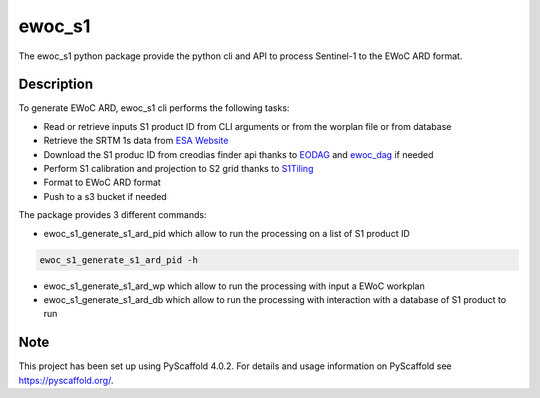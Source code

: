 =======
ewoc_s1
=======


The ewoc_s1 python package provide the python cli and API to process Sentinel-1 to the EWoC ARD format.

Description
===========

To generate EWoC ARD, ewoc_s1 cli performs the following tasks:

* Read or retrieve inputs S1 product ID from CLI arguments or from the worplan file or from database
* Retrieve the SRTM 1s data from `ESA Website <http://step.esa.int/auxdata/dem/SRTMGL1/>`_ 
* Download the S1 produc ID from creodias finder api thanks to `EODAG <https://eodag.readthedocs.io/en/stable/#>`_ and `ewoc_dag <https://github.com/WorldCereal/ewoc_dataship>`_ if needed
* Perform S1 calibration and projection to S2 grid thanks to `S1Tiling <https://gitlab.orfeo-toolbox.org/s1-tiling/s1tiling>`_ 
* Format to EWoC ARD format
* Push to a s3 bucket if needed

The package provides 3 different commands:

* ewoc_s1_generate_s1_ard_pid which allow to run the processing on a list of S1 product ID

.. code-block:: bash

    ewoc_s1_generate_s1_ard_pid -h

* ewoc_s1_generate_s1_ard_wp which allow to run the processing with input a EWoC workplan
* ewoc_s1_generate_s1_ard_db which allow to run the processing with interaction with a database of S1 product to run




.. _pyscaffold-notes:

Note
====

This project has been set up using PyScaffold 4.0.2. For details and usage
information on PyScaffold see https://pyscaffold.org/.
